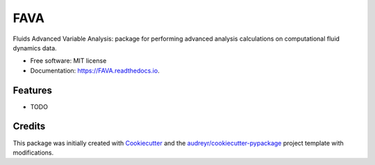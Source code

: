 ====
FAVA
====

Fluids Advanced Variable Analysis: package for performing advanced analysis calculations on computational fluid dynamics data.


* Free software: MIT license
* Documentation: https://FAVA.readthedocs.io.


Features
--------

* TODO

Credits
-------

This package was initially created with Cookiecutter_ and the `audreyr/cookiecutter-pypackage`_ project template with modifications.

.. _Cookiecutter: https://github.com/audreyr/cookiecutter
.. _`audreyr/cookiecutter-pypackage`: https://github.com/audreyr/cookiecutter-pypackage
